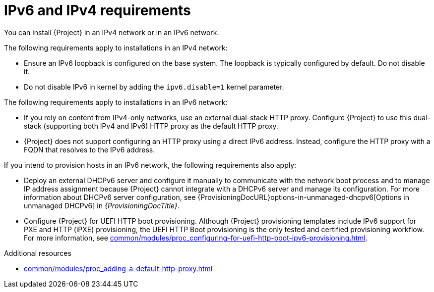 [id="ipv6-and-ipv4-requirements"]
= IPv6 and IPv4 requirements

You can install {Project} in an IPv4 network or in an IPv6 network.
ifdef::satellite[]
Dual-stack {Project} installations that use both IPv4 and IPv6 are not supported.
endif::[]

The following requirements apply to installations in an IPv4 network:

* Ensure an IPv6 loopback is configured on the base system.
The loopback is typically configured by default.
Do not disable it.
* Do not disable IPv6 in kernel by adding the `ipv6.disable=1` kernel parameter.

The following requirements apply to installations in an IPv6 network:

ifdef::satellite[]
* Deploy an external HTTP proxy server that supports both IPv4 and IPv6.
This is required because Red Hat Content Delivery Network distributes content only over IPv4 networks, therefore you must use this HTTP proxy to pull content into the {Project} on your IPv6 network.
You must configure {Project} to use this dual-stack (supporting both IPv4 and IPv6) HTTP proxy as the default HTTP proxy.
endif::[]
ifndef::foreman-deb,foreman-el,satellite[]
* If you rely on content from IPv4-only networks, use an external dual-stack HTTP proxy.
Configure {Project} to use this dual-stack (supporting both IPv4 and IPv6) HTTP proxy as the default HTTP proxy.
endif::[]
* {Project} does not support configuring an HTTP proxy using a direct IPv6 address.
Instead, configure the HTTP proxy with a FQDN that resolves to the IPv6 address.

If you intend to provision hosts in an IPv6 network, the following requirements also apply:

* Deploy an external DHCPv6 server and configure it manually to communicate with the network boot process and to manage IP address assignment because {Project} cannot integrate with a DHCPv6 server and manage its configuration.
For more information about DHCPv6 server configuration, see {ProvisioningDocURL}options-in-unmanaged-dhcpv6[Options in unmanaged DHCPv6] in _{ProvisioningDocTitle}_.
* Configure {Project} for UEFI HTTP boot provisioning.
Although {Project} provisioning templates include IPv6 support for PXE and HTTP (iPXE) provisioning, the UEFI HTTP Boot provisioning is the only tested and certified provisioning workflow.
For more information, see xref:common/modules/proc_configuring-for-uefi-http-boot-ipv6-provisioning.adoc#configuring-for-uefi-http-boot-provisioning-in-an-ipv6-network_{context}[].

.Additional resources
ifdef::satellite[]
* link:https://access.redhat.com/solutions/5045841[_How do I disable the IPv6 protocol on Red Hat Satellite and/or Red Hat Capsule server?_ in Red Hat Knowledgebase]
endif::[]
* xref:common/modules/proc_adding-a-default-http-proxy.adoc#adding-a-default-http-proxy_{context}[]
